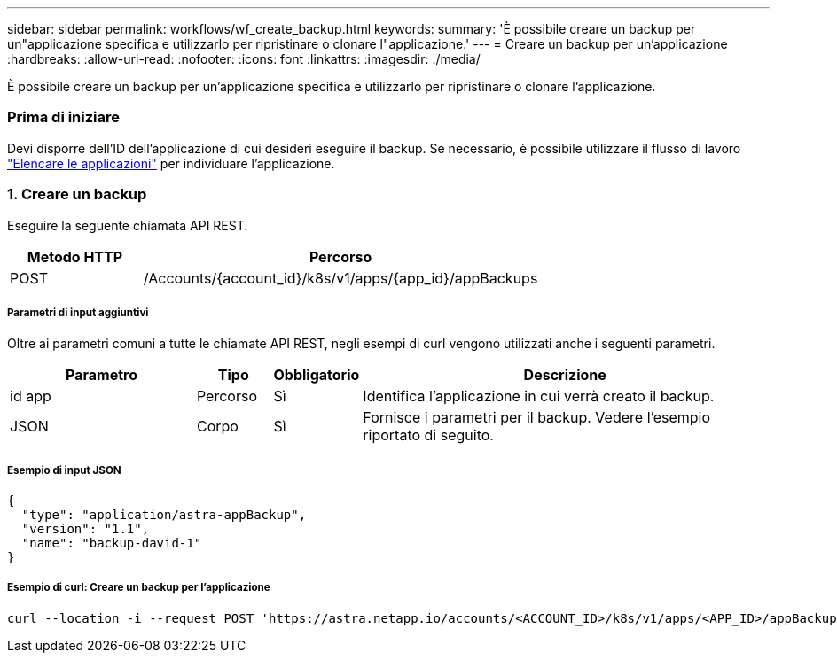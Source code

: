 ---
sidebar: sidebar 
permalink: workflows/wf_create_backup.html 
keywords:  
summary: 'È possibile creare un backup per un"applicazione specifica e utilizzarlo per ripristinare o clonare l"applicazione.' 
---
= Creare un backup per un'applicazione
:hardbreaks:
:allow-uri-read: 
:nofooter: 
:icons: font
:linkattrs: 
:imagesdir: ./media/


[role="lead"]
È possibile creare un backup per un'applicazione specifica e utilizzarlo per ripristinare o clonare l'applicazione.



=== Prima di iniziare

Devi disporre dell'ID dell'applicazione di cui desideri eseguire il backup. Se necessario, è possibile utilizzare il flusso di lavoro link:wf_list_man_apps.html["Elencare le applicazioni"] per individuare l'applicazione.



=== 1. Creare un backup

Eseguire la seguente chiamata API REST.

[cols="25,75"]
|===
| Metodo HTTP | Percorso 


| POST | /Accounts/{account_id}/k8s/v1/apps/{app_id}/appBackups 
|===


===== Parametri di input aggiuntivi

Oltre ai parametri comuni a tutte le chiamate API REST, negli esempi di curl vengono utilizzati anche i seguenti parametri.

[cols="25,10,10,55"]
|===
| Parametro | Tipo | Obbligatorio | Descrizione 


| id app | Percorso | Sì | Identifica l'applicazione in cui verrà creato il backup. 


| JSON | Corpo | Sì | Fornisce i parametri per il backup. Vedere l'esempio riportato di seguito. 
|===


===== Esempio di input JSON

[source, json]
----
{
  "type": "application/astra-appBackup",
  "version": "1.1",
  "name": "backup-david-1"
}
----


===== Esempio di curl: Creare un backup per l'applicazione

[source, curl]
----
curl --location -i --request POST 'https://astra.netapp.io/accounts/<ACCOUNT_ID>/k8s/v1/apps/<APP_ID>/appBackups' --header 'Content-Type: application/astra-appBackup+json' --header 'Accept: */*' --header 'Authorization: Bearer <API_TOKEN>' --data @JSONinput
----
